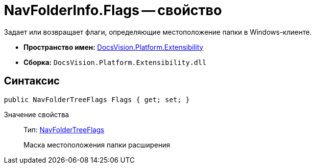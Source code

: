 = NavFolderInfo.Flags -- свойство

Задает или возвращает флаги, определяющие местоположение папки в Windows-клиенте.

* *Пространство имен:* xref:api/DocsVision/Platform/Extensibility/Extensibility_NS.adoc[DocsVision.Platform.Extensibility]
* *Сборка:* `DocsVision.Platform.Extensibility.dll`

== Синтаксис

[source,csharp]
----
public NavFolderTreeFlags Flags { get; set; }
----

Значение свойства::
Тип: xref:api/DocsVision/Platform/Extensibility/NavFolderTreeFlags_EN.adoc[NavFolderTreeFlags]
+
Маска местоположения папки расширения
